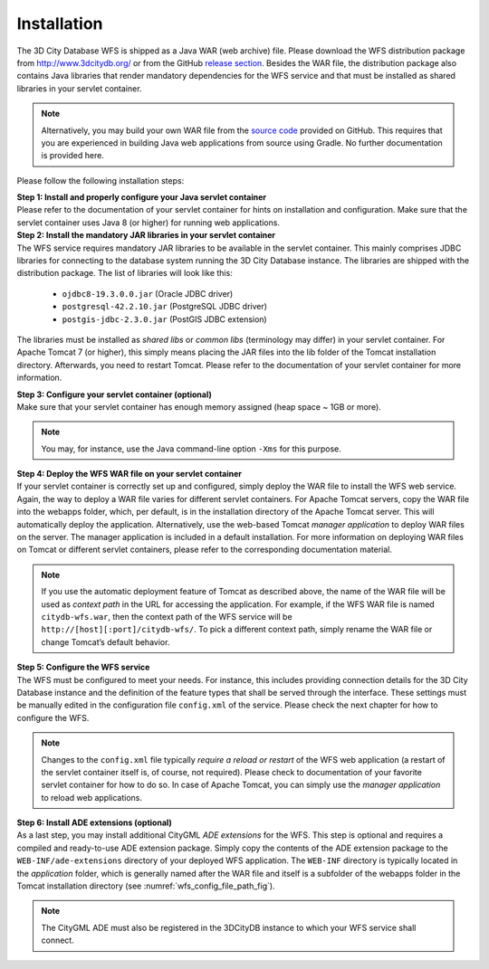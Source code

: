 .. _wfs_installation_chapter:

Installation
------------

The 3D City Database WFS is shipped as a Java WAR (web archive) file.
Please download the WFS distribution package from
http://www.3dcitydb.org/ or from the GitHub
`release section <https://github.com/3dcitydb/web-feature-service/releases>`_.
Besides the WAR file, the distribution package also contains Java libraries
that render mandatory dependencies for the WFS service and that must be
installed as shared libraries in your servlet container.

.. note::
   Alternatively, you may build your own WAR file from the `source code <https://github.com/3dcitydb/web-feature-service>`_
   provided on GitHub. This requires that you are experienced in building
   Java web applications from source using Gradle. No further documentation
   is provided here.

Please follow the following installation steps:

| **Step 1: Install and properly configure your Java servlet container**
| Please refer to the documentation of your servlet container for
 hints on installation and configuration. Make sure that the servlet
 container uses Java 8 (or higher) for running web applications.

| **Step 2: Install the mandatory JAR libraries in your servlet container**
| The WFS service requires mandatory JAR libraries to be available in
  the servlet container. This mainly comprises JDBC libraries for
  connecting to the database system running the 3D City Database instance.
  The libraries are shipped with the distribution package. The list of
  libraries will look like this:

    -  ``ojdbc8-19.3.0.0.jar`` (Oracle JDBC driver)

    -  ``postgresql-42.2.10.jar`` (PostgreSQL JDBC driver)

    -  ``postgis-jdbc-2.3.0.jar`` (PostGIS JDBC extension)

The libraries must be installed as *shared libs* or *common libs*
(terminology may differ) in your servlet container. For Apache Tomcat 7
(or higher), this simply means placing the JAR files into the lib folder
of the Tomcat installation directory. Afterwards, you need to restart
Tomcat. Please refer to the documentation of your servlet container for
more information.

| **Step 3: Configure your servlet container (optional)**
| Make sure that your servlet container has enough memory assigned
  (heap space ~ 1GB or more).

.. note::
  You may, for instance, use the Java command-line option ``-Xms``
  for this purpose.

| **Step 4: Deploy the WFS WAR file on your servlet container**
| If your servlet container is correctly set up and configured, simply
  deploy the WAR file to install the WFS web service. Again, the way to
  deploy a WAR file varies for different servlet containers. For Apache
  Tomcat servers, copy the WAR file into the webapps folder, which, per
  default, is in the installation directory of the Apache Tomcat server.
  This will automatically deploy the application. Alternatively, use the
  web-based Tomcat *manager application* to deploy WAR files on the
  server. The manager application is included in a default installation.
  For more information on deploying WAR files on Tomcat or different
  servlet containers, please refer to the corresponding documentation
  material.

.. note::
   If you use the automatic deployment feature of Tomcat as
   described above, the name of the WAR file will be used as *context path*
   in the URL for accessing the application. For example, if the WFS WAR
   file is named ``citydb-wfs.war``, then the context path of the WFS service
   will be ``http://[host][:port]/citydb-wfs/``. To pick a different context
   path, simply rename the WAR file or change Tomcat’s default behavior.

| **Step 5: Configure the WFS service**
| The WFS must be configured to meet your needs. For instance, this
  includes providing connection details for the 3D City Database
  instance and the definition of the feature types that shall be served
  through the interface. These settings must be manually edited in the
  configuration file ``config.xml`` of the service. Please check the next chapter
  for how to configure the WFS.

.. note::
   Changes to the ``config.xml`` file typically *require a reload or
   restart* of the WFS web application (a restart of the servlet container
   itself is, of course, not required). Please check to documentation of
   your favorite servlet container for how to do so. In case of Apache
   Tomcat, you can simply use the *manager application* to reload web
   applications.

| **Step 6: Install ADE extensions (optional)**
| As a last step, you may install additional CityGML *ADE extensions*
  for the WFS. This step is optional and requires a compiled and
  ready-to-use ADE extension package. Simply copy the contents of the
  ADE extension package to the ``WEB-INF/ade-extensions`` directory of your
  deployed WFS application. The ``WEB-INF`` directory is typically located
  in the *application* folder, which is generally named after the WAR
  file and itself is a subfolder of the webapps folder in the Tomcat
  installation directory (see :numref:`wfs_config_file_path_fig`).

.. note::
   The CityGML ADE must also be registered in the 3DCityDB instance
   to which your WFS service shall connect.